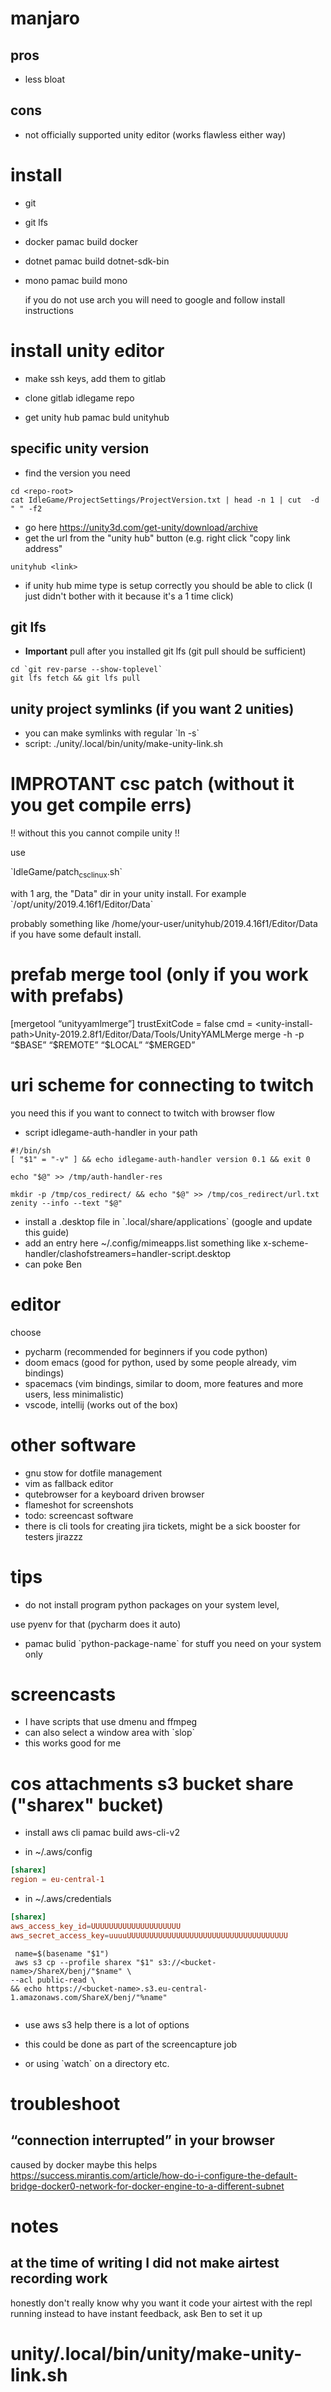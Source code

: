 * manjaro
** pros
- less bloat
** cons
- not officially supported unity editor (works flawless either way)

* install
- git
- git lfs
- docker
  pamac build docker
- dotnet
  pamac build dotnet-sdk-bin
- mono
  pamac build mono

  if you do not use arch you will need to google and follow install
  instructions

* install unity editor
- make ssh keys, add them to gitlab
- clone gitlab idlegame repo

- get unity hub
  pamac buld unityhub

** specific unity version
- find the version you need
#+begin_src shell
    cd <repo-root>
    cat IdleGame/ProjectSettings/ProjectVersion.txt | head -n 1 | cut  -d " " -f2
#+end_src
- go here https://unity3d.com/get-unity/download/archive
- get the url from the "unity hub" button (e.g. right click "copy link
  address"
#+begin_src shell
  unityhub <link>
#+end_src
- if unity hub mime type is setup correctly you should be able to
  click (I just didn't bother with it because it's a 1 time click)

** git lfs

- **Important** pull after you installed git lfs
  (git pull should be sufficient)

#+begin_src shell
  cd `git rev-parse --show-toplevel`
  git lfs fetch && git lfs pull
#+end_src

** unity project symlinks (if you want 2 unities)

- you can make symlinks with regular `ln -s`
- script: ./unity/.local/bin/unity/make-unity-link.sh


* IMPROTANT csc patch (without it you get compile errs)

!! without this you cannot compile unity !!

use

`IdleGame/patch_csc_linux.sh`

with 1 arg, the "Data" dir in your unity install. For example `/opt/unity/2019.4.16f1/Editor/Data`

probably something like /home/your-user/unityhub/2019.4.16f1/Editor/Data
if you have some default install.


* prefab merge tool (only if you work with prefabs)

[mergetool “unityyamlmerge”] trustExitCode = false cmd = <unity-install-path>Unity-2019.2.8f1/Editor/Data/Tools/UnityYAMLMerge merge -h -p “$BASE” “$REMOTE” “$LOCAL” “$MERGED”

* uri scheme for connecting to twitch
you need this if you want to connect to twitch with browser flow

- script idlegame-auth-handler in your path

#+begin_src shell
#!/bin/sh
[ "$1" = "-v" ] && echo idlegame-auth-handler version 0.1 && exit 0

echo "$@" >> /tmp/auth-handler-res

mkdir -p /tmp/cos_redirect/ && echo "$@" >> /tmp/cos_redirect/url.txt
zenity --info --text "$@"
#+end_src

- install a .desktop file in `.local/share/applications`
  (google and update this guide)
- add an entry here ~/.config/mimeapps.list
  something like
  x-scheme-handler/clashofstreamers=handler-script.desktop
- can poke Ben

* editor
choose
- pycharm (recommended for beginners if you code python)
- doom emacs (good for python, used by some people already, vim bindings)
- spacemacs (vim bindings, similar to doom, more features and more
  users, less minimalistic)
- vscode, intellij (works out of the box)

* other software
- gnu stow for dotfile management
- vim as fallback editor
- qutebrowser for a keyboard driven browser
- flameshot for screenshots
- todo: screencast software
- there is cli tools for creating jira tickets, might be a sick booster for testers
  jirazzz

* tips
- do not install program python packages on your system level,
use pyenv for that (pycharm does it auto)
- pamac bulid `python-package-name` for stuff you need on your system only

* screencasts
- I have scripts that use dmenu and ffmpeg
- can also select a window area with `slop`
- this works good for me

* cos attachments s3 bucket share ("sharex" bucket)

- install aws cli
  pamac build aws-cli-v2

- in ~/.aws/config
#+begin_src conf
[sharex]
region = eu-central-1
#+end_src

- in ~/.aws/credentials
#+begin_src conf
[sharex]
aws_access_key_id=UUUUUUUUUUUUUUUUUUUU
aws_secret_access_key=uuuuUUUUUUUUUUUUUUUUUUUUUUUUUUUUUUUUUUUU
#+end_src


#+begin_src shell
   name=$(basename "$1")
   aws s3 cp --profile sharex "$1" s3://<bucket-name>/ShareX/benj/"$name" \
  --acl public-read \
  && echo https://<bucket-name>.s3.eu-central-1.amazonaws.com/ShareX/benj/"%name"

#+end_src

- use aws s3 help there is a lot of options

- this could be done as part of the screencapture job
- or using `watch` on a directory etc.


* troubleshoot
** “connection interrupted” in your browser
caused by docker
maybe this helps https://success.mirantis.com/article/how-do-i-configure-the-default-bridge-docker0-network-for-docker-engine-to-a-different-subnet


* notes
** at the time of writing I did not make airtest recording work
honestly don't really know why you want it
code your airtest with the repl running instead to have instant feedback, ask Ben to set it up
* unity/.local/bin/unity/make-unity-link.sh
